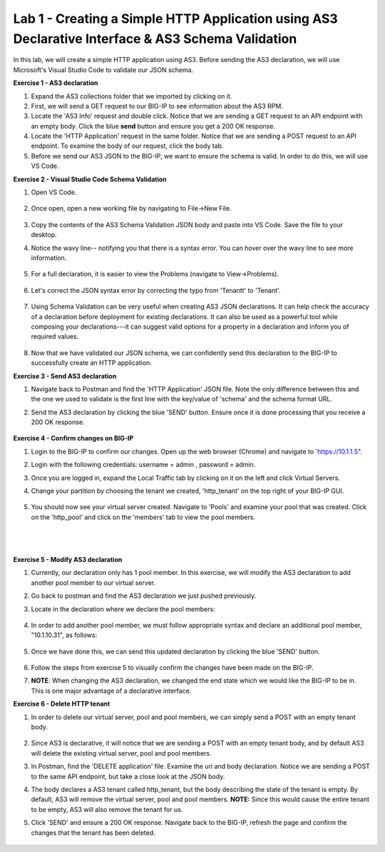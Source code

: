 Lab 1 - Creating a Simple HTTP Application using AS3 Declarative Interface & AS3 Schema Validation
--------------------------------------------------------------------------------------------------
In this lab, we will create a simple HTTP application using AS3. Before sending the AS3 declaration, we will use Microsoft's Visual Studio Code to validate our JSON schema.

**Exercise 1 - AS3 declaration**

#. Expand the AS3 collections folder that we imported by clicking on it.
#. First, we will send a GET request to our BIG-IP to see information about the AS3 RPM.
#. Locate the 'AS3 Info' request and double click. Notice that we are sending a GET request to an API endpoint with an empty body. Click the blue **send** button and ensure you get a 200 OK response.

#. Locate the 'HTTP Application' request in the same folder. Notice that we are sending a POST request to an API endpoint. To examine the body of our request, click the body tab.

#. Before we send our AS3 JSON to the BIG-IP, we want to ensure the schema is valid. In order to do this, we will use VS Code.


**Exercise 2 - Visual Studio Code Schema Validation**

#. Open VS Code.

    .. image:: /_static/vs_code.jpg

#. Once open, open a new working file by navigating to File->New File. 

    .. image:: /_static/vscode_newfile.jpg

#. Copy the contents of the AS3 Schema Validation JSON body and paste into VS Code. Save the file to your desktop. 

#. Notice the wavy line-- notifying you that there is a syntax error. You can hover over the wavy line to see more information.  

    .. image:: /_static/tenantt.jpg

#. For a full declaration, it is easier to view the Problems (navigate to View->Problems). 

    .. image:: /_static/view_problems.jpg

#. Let's correct the JSON syntax error by correcting the typo from 'Tenantt' to 'Tenant'.

    .. image:: /_static/tenant.jpg

#. Using Schema Validation can be very useful when creating AS3 JSON declarations. It can help check the accuracy of a declaration before deployment for existing declarations. It can also be used as a powerful tool while composing your declarations---it can suggest valid options for a property in a declaration and inform you of required values. 

    .. image:: /_static/schema1.jpg
    .. image:: /_static/schema2.jpg


#. Now that we have validated our JSON schema, we can confidently send this declaration to the BIG-IP to successfully create an HTTP application. 



**Exercise 3 - Send AS3 declaration**

#. Navigate back to Postman and find the 'HTTP Application' JSON file. Note the only difference between this and the one we used to validate is the first line with the key/value of 'schema' and the schema format URL.
#. Send the AS3 declaration by clicking the blue 'SEND' button. Ensure once it is done processing that you receive a 200 OK response.

    .. image:: /_static/200.jpg


**Exercise 4 - Confirm changes on BIG-IP**

#. Login to the BIG-IP to confirm our changes. Open up the web browser (Chrome) and navigate to 'https://10.1.1.5".
#. Login with the following credentials: username = admin , password = admin.
#. Once you are logged in, expand the Local Traffic tab by clicking on it on the left and click Virtual Servers.
#. Change your partition by choosing the tenant we created, 'http_tenant' on the top right of your BIG-IP GUI.

    .. image:: /_static/change_tenant.jpg

#. You should now see your virtual server created. Navigate to 'Pools' and examine your pool that was created. Click on the 'http_pool' and click on the 'members' tab to view the pool members.

    .. image:: /_static/virtual_server.jpg

    |

    .. image:: /_static/pool.jpg
    
    |
    
    .. image:: /_static/pool_members.jpg


**Exercise 5 - Modify AS3 declaration**

#. Currently, our declaration only has 1 pool member. In this exercise, we will modify the AS3 declaration to add another pool member to our virtual server. 
#. Go back to postman and find the AS3 declaration we just pushed previously. 
#. Locate in the declaration where we declare the pool members:

    .. image:: /_static/one_pool_member.jpg

#. In order to add another pool member, we must follow appropriate syntax and declare an additional pool member, "10.1.10.31", as follows:

    .. image:: /_static/two_pool_members.jpg

#. Once we have done this, we can send this updated declaration by clicking the blue 'SEND' button. 

    .. image:: /_static/send.jpg

#. Follow the steps from exercise 5 to visually confirm the changes have been made on the BIG-IP. 

#. **NOTE**: When changing the AS3 declaration, we changed the end state which we would like the BIG-IP to be in. This is one major advantage of a declarative interface.  

**Exercise 6 - Delete HTTP tenant**

#. In order to delete our virtual server, pool and pool members, we can simply send a POST with an empty tenant body. 

    .. image:: /_static/clear_tenant.jpg

#. Since AS3 is declarative, it will notice that we are sending a POST with an empty tenant body, and by default AS3 will delete the existing virtual server, pool and pool members.
#. In Postman, find the 'DELETE application' file. Examine the uri and body declaration. Notice we are sending a POST to the same API endpoint, but take a close look at the JSON body.
#. The body declares a AS3 tenant called http_tenant, but the body describing the state of the tenant is empty. By default, AS3 will remove the virtual server, pool and pool members. **NOTE:** Since this would cause the entire tenant to be empty, AS3 will also remove the tenant for us.
#. Click 'SEND' and ensure a 200 OK response. Navigate back to the BIG-IP, refresh the page and confirm the changes that the tenant has been deleted.

    .. image:: /_static/delete_tenant.jpg

